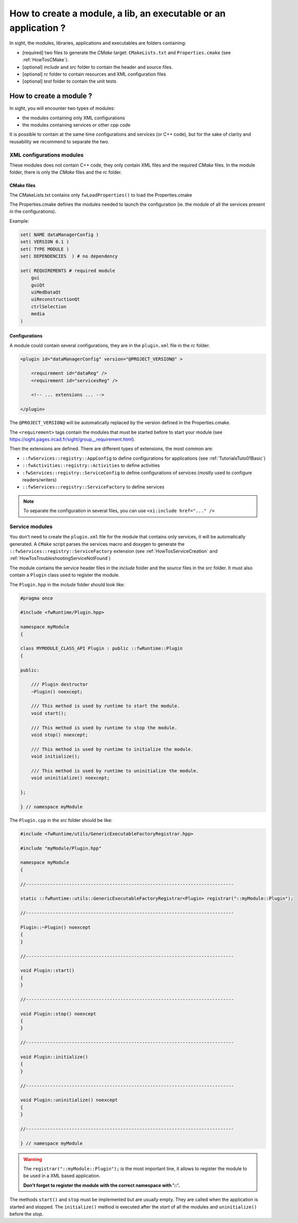 .. _HowTosModuleCreation:

*******************************************************************
How to create a module, a lib, an executable or an application ?
*******************************************************************

In sight, the modules, libraries, applications and executables are folders containing:

- [required] two files to generate the *CMake* target: ``CMakeLists.txt``
  and ``Properties.cmake`` (see :ref:`HowTosCMake`).
- [optional] *include* and *src* folder to contain the header and source files.
- [optional] *rc* folder to contain resources and XML configuration files
- [optional] *test* folder to contain the unit tests

How to create a module ?
==========================

In sight, you will encounter two types of modules:

- the modules containing only XML configurations
- the modules containing services or other cpp code

It is possible to contain at the same time configurations and services (or C++ code), but for the sake of clarity and
reusability we recommend to separate the two.

XML configurations modules
--------------------------

These modules does not contain C++ code, they only contain XML files and the required *CMake* files.
In the module folder, there is only the *CMake* files and the *rc* folder.

CMake files
~~~~~~~~~~~~

The CMakeLists.txt contains only ``fwLoadProperties()`` to load the Properties.cmake

The Properties.cmake defines the modules needed to launch the configuration (ie. the module of all the services present
in the configurations).

Example:

.. code-block:: cmake

    set( NAME dataManagerConfig )
    set( VERSION 0.1 )
    set( TYPE MODULE )
    set( DEPENDENCIES  ) # no dependency

    set( REQUIREMENTS # required module
        gui
        guiQt
        uiMedDataQt
        uiReconstructionQt
        ctrlSelection
        media
    )

Configurations
~~~~~~~~~~~~~~~

A module could contain several configurations, they are in the ``plugin.xml`` file in the *rc* folder.

.. code-block:: xml

    <plugin id="dataManagerConfig" version="@PROJECT_VERSION@" >

        <requirement id="dataReg" />
        <requirement id="servicesReg" />

        <!-- ... extensions ... -->

    </plugin>

The ``@PROJECT_VERSION@`` will be automatically replaced by the version defined in the Properties.cmake.

The ``<requirement>`` tags contain the modules that must be started before to start your module (see https://sight.pages.ircad.fr/sight/group__requirement.html).

Then the extensions are defined. There are different types of extensions, the most common are:

-  ``::fwServices::registry::AppConfig`` to define configurations for applications (see :ref:`TutorialsTuto01Basic`)
-  ``::fwActivities::registry::Activities`` to define activities
-  ``:fwServices::registry::ServiceConfig`` to define configurations of services (mostly used to configure readers/writers)
- ``::fwServices::registry::ServiceFactory`` to define services

.. TODO add links to documentation for the extensions

.. note::

    To separate the configuration in several files, you can use ``<xi:include href="..." />``

Service modules
----------------

You don't need to create the ``plugin.xml`` file for the module that contains only services,
it will be automatically generated.
A ``CMake`` script parses the services macro and doxygen
to generate the ``::fwServices::registry::ServiceFactory`` extension
(see :ref:`HowTosServiceCreation` and :ref:`HowTosTroubleshootingServiceNotFound`)

The module contains the service header files in the `include` folder and the `source` files in the `src` folder.
It must also contain a ``Plugin`` class used to register the module.

The ``Plugin.hpp`` in the *include* folder should look like:

.. code-block:: cpp

    #pragma once

    #include <fwRuntime/Plugin.hpp>

    namespace myModule
    {

    class MYMODULE_CLASS_API Plugin : public ::fwRuntime::Plugin
    {

    public:

        /// Plugin destructor
        ~Plugin() noexcept;

        /// This method is used by runtime to start the module.
        void start();

        /// This method is used by runtime to stop the module.
        void stop() noexcept;

        /// This method is used by runtime to initialize the module.
        void initialize();

        /// This method is used by runtime to uninitialize the module.
        void uninitialize() noexcept;

    };

    } // namespace myModule


The ``Plugin.cpp`` in the *src* folder should be like:

.. code-block:: cpp

    #include <fwRuntime/utils/GenericExecutableFactoryRegistrar.hpp>

    #include "myModule/Plugin.hpp"

    namespace myModule
    {

    //-----------------------------------------------------------------------------

    static ::fwRuntime::utils::GenericExecutableFactoryRegistrar<Plugin> registrar("::myModule::Plugin");

    //-----------------------------------------------------------------------------

    Plugin::~Plugin() noexcept
    {
    }

    //-----------------------------------------------------------------------------

    void Plugin::start()
    {
    }

    //-----------------------------------------------------------------------------

    void Plugin::stop() noexcept
    {
    }

    //-----------------------------------------------------------------------------

    void Plugin::initialize()
    {
    }

    //-----------------------------------------------------------------------------

    void Plugin::uninitialize() noexcept
    {
    }

    //-----------------------------------------------------------------------------

    } // namespace myModule


.. warning::

    The ``registrar("::myModule::Plugin");`` is the most important line, it allows to register the module to be used in a XML based application.

    **Don't forget to register the module with the correct namespace with '::'.**

The methods ``start()`` and ``stop`` must be implemented but are usually empty. They are called when the application is
started and stopped. The ``initialize()`` method is executed after the *start* of all the modules and ``uninitialize()`` before the *stop*.
